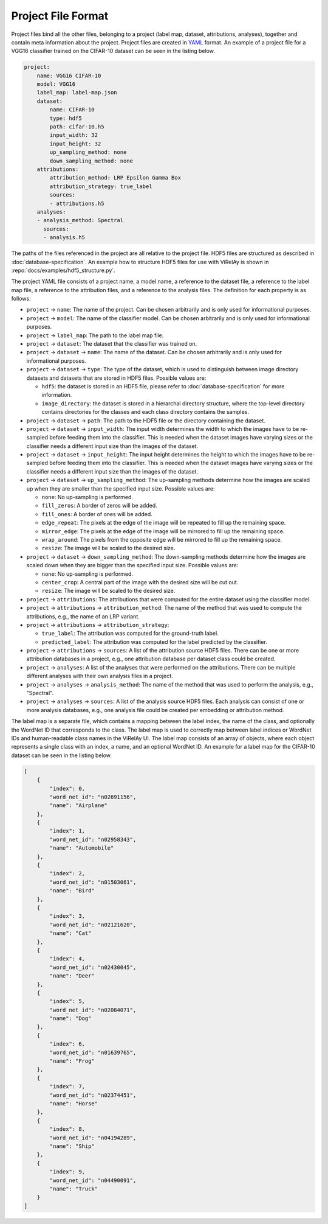 ===================
Project File Format
===================

Project files bind all the other files, belonging to a project (label map, dataset, attributions, analyses), together and contain meta information about the project. Project files are created in `YAML <https://yaml.org/>`_ format. An example of a project file for a VGG16 classifier trained on the CIFAR-10 dataset can be seen in the listing below.

.. code-block:: yaml

    project:
        name: VGG16 CIFAR-10
        model: VGG16
        label_map: label-map.json
        dataset:
            name: CIFAR-10
            type: hdf5
            path: cifar-10.h5
            input_width: 32
            input_height: 32
            up_sampling_method: none
            down_sampling_method: none
        attributions:
            attribution_method: LRP Epsilon Gamma Box
            attribution_strategy: true_label
            sources:
            - attributions.h5
        analyses:
        - analysis_method: Spectral
          sources:
          - analysis.h5

The paths of the files referenced in the project are all relative to the project file. HDF5 files are structured as described in :doc:`database-specification`. An example how to structure HDF5 files for use with ViRelAy is shown in :repo:`docs/examples/hdf5_structure.py`.

The project YAML file consists of a project name, a model name, a reference to the dataset file, a reference to the label map file, a reference to the attribution files, and a reference to the analysis files. The definition for each property is as follows:

- ``project`` → ``name``: The name of the project. Can be chosen arbitrarily and is only used for informational purposes.
- ``project`` → ``model``: The name of the classifier model. Can be chosen arbitrarily and is only used for informational purposes.
- ``project`` → ``label_map``: The path to the label map file.

- ``project`` → ``dataset``: The dataset that the classifier was trained on.
- ``project`` → ``dataset`` → ``name``: The name of the dataset. Can be chosen arbitrarily and is only used for informational purposes.
- ``project`` → ``dataset`` → ``type``: The type of the dataset, which is used to distinguish between image directory datasets and datasets that are stored in HDF5 files. Possible values are:

  - ``hdf5``: the dataset is stored in an HDF5 file, please refer to :doc:`database-specification` for more information.
  - ``image_directory``: the dataset is stored in a hierarchal directory structure, where the top-level directory contains directories for the classes and each class directory contains the samples.

- ``project`` → ``dataset`` → ``path``: The path to the HDF5 file or the directory containing the dataset.
- ``project`` → ``dataset`` → ``input_width``: The input width determines the width to which the images have to be re-sampled before feeding them into the classifier. This is needed when the dataset images have varying sizes or the classifier needs a different input size than the images of the dataset.
- ``project`` → ``dataset`` → ``input_height``: The input height determines the height to which the images have to be re-sampled before feeding them into the classifier. This is needed when the dataset images have varying sizes or the classifier needs a different input size than the images of the dataset.
- ``project`` → ``dataset`` → ``up_sampling_method``: The up-sampling methods determine how the images are scaled up when they are smaller than the specified input size. Possible values are:

  - ``none``: No up-sampling is performed.
  - ``fill_zeros``: A border of zeros will be added.
  - ``fill_ones``: A border of ones will be added.
  - ``edge_repeat``: The pixels at the edge of the image will be repeated to fill up the remaining space.
  - ``mirror_edge``: The pixels at the edge of the image will be mirrored to fill up the remaining space.
  - ``wrap_around``: The pixels from the opposite edge will be mirrored to fill up the remaining space.
  - ``resize``: The image will be scaled to the desired size.

- ``project`` → ``dataset`` → ``down_sampling_method``: The down-sampling methods determine how the images are scaled down when they are bigger than the specified input size. Possible values are:

  - ``none``: No up-sampling is performed.
  - ``center_crop``: A central part of the image with the desired size will be cut out.
  - ``resize``: The image will be scaled to the desired size.

- ``project`` → ``attributions``: The attributions that were computed for the entire dataset using the classifier model.
- ``project`` → ``attributions`` → ``attribution_method``: The name of the method that was used to compute the attributions, e.g., the name of an LRP variant.
- ``project`` → ``attributions`` → ``attribution_strategy``:

  - ``true_label``: The attribution was computed for the ground-truth label.
  - ``predicted_label``: The attribution was computed for the label predicted by the classifier.

- ``project`` → ``attributions`` → ``sources``: A list of the attribution source HDF5 files. There can be one or more attribution databases in a project, e.g., one attribution database per dataset class could be created.

- ``project`` → ``analyses``: A list of the analyses that were performed on the attributions. There can be multiple different analyses with their own analysis files in a project.
- ``project`` → ``analyses`` → ``analysis_method``: The name of the method that was used to perform the analysis, e.g., "Spectral".
- ``project`` → ``analyses`` → ``sources``: A list of the analysis source HDF5 files. Each analysis can consist of one or more analysis databases, e.g., one analysis file could be created per embedding or attribution method.

The label map is a separate file, which contains a mapping between the label index, the name of the class, and optionally the WordNet ID that corresponds to the class. The label map is used to correctly map between label indices or WordNet IDs and human-readable class names in the ViRelAy UI. The label map consists of an array of objects, where each object represents a single class with an index, a name, and an optional WordNet ID. An example for a label map for the CIFAR-10 dataset can be seen in the listing below.

.. code-block:: json

    [
        {
            "index": 0,
            "word_net_id": "n02691156",
            "name": "Airplane"
        },
        {
            "index": 1,
            "word_net_id": "n02958343",
            "name": "Automobile"
        },
        {
            "index": 2,
            "word_net_id": "n01503061",
            "name": "Bird"
        },
        {
            "index": 3,
            "word_net_id": "n02121620",
            "name": "Cat"
        },
        {
            "index": 4,
            "word_net_id": "n02430045",
            "name": "Deer"
        },
        {
            "index": 5,
            "word_net_id": "n02084071",
            "name": "Dog"
        },
        {
            "index": 6,
            "word_net_id": "n01639765",
            "name": "Frog"
        },
        {
            "index": 7,
            "word_net_id": "n02374451",
            "name": "Horse"
        },
        {
            "index": 8,
            "word_net_id": "n04194289",
            "name": "Ship"
        },
        {
            "index": 9,
            "word_net_id": "n04490091",
            "name": "Truck"
        }
    ]
